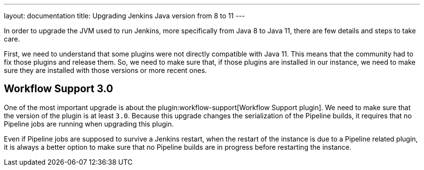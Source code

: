 ---
layout: documentation
title: Upgrading Jenkins Java version from 8 to 11
---

In order to upgrade the JVM used to run Jenkins, more specifically from Java 8 to Java 11, there are few details and steps to take care.

First, we need to understand that some plugins were not directly compatible with Java 11. 
This means that the community had to fix those plugins and release them.
So, we need to make sure that, if those plugins are installed in our instance, we need to make sure they are installed with those versions or more recent ones.


== Workflow Support 3.0 

One of the most important upgrade is about the plugin:workflow-support[Workflow Support plugin].
We need to make sure that the version of the plugin is at least `3.0`.
Because this upgrade changes the serialization of the Pipeline builds, it requires that no Pipeline jobs are running when upgrading this plugin. 

Even if Pipeline jobs are supposed to survive a Jenkins restart, when the restart of the instance is due to a Pipeline related plugin, it is always a better option to make sure that no Pipeline builds are in progress before restarting the instance.
